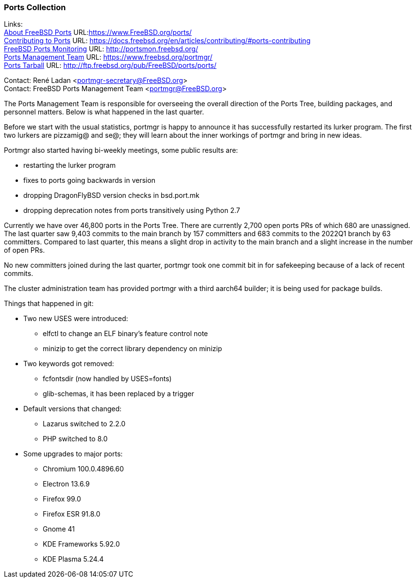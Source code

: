 === Ports Collection

Links: +
link:https://www.FreeBSD.org/ports/[About FreeBSD Ports] URL:link:https://www.FreeBSD.org/ports/[https://www.FreeBSD.org/ports/] +
link:https://docs.freebsd.org/en/articles/contributing/#ports-contributing[Contributing to Ports] URL: link:https://docs.freebsd.org/en/articles/contributing/#ports-contributing[https://docs.freebsd.org/en/articles/contributing/#ports-contributing] +
link:http://portsmon.freebsd.org/[FreeBSD Ports Monitoring] URL: link:http://portsmon.freebsd.org/[http://portsmon.freebsd.org/] +
link:https://www.freebsd.org/portmgr/[Ports Management Team] URL: link:https://www.freebsd.org/portmgr/[https://www.freebsd.org/portmgr/] +
link:http://ftp.freebsd.org/pub/FreeBSD/ports/ports/[Ports Tarball] URL: link:http://ftp.freebsd.org/pub/FreeBSD/ports/ports/[http://ftp.freebsd.org/pub/FreeBSD/ports/ports/]

Contact: René Ladan <portmgr-secretary@FreeBSD.org> +
Contact: FreeBSD Ports Management Team <portmgr@FreeBSD.org>

The Ports Management Team is responsible for overseeing the overall direction of the Ports Tree, building packages, and personnel matters.
Below is what happened in the last quarter.

Before we start with the usual statistics, portmgr is happy to announce it has successfully restarted its lurker program.
The first two lurkers are pizzamig@ and se@; they will learn about the inner workings of portmgr and bring in new ideas.

Portmgr also started having bi-weekly meetings, some public results are:

* restarting the lurker program
* fixes to ports going backwards in version
* dropping DragonFlyBSD version checks in bsd.port.mk
* dropping deprecation notes from ports transitively using Python 2.7

Currently we have over 46,800 ports in the Ports Tree. There are currently 2,700 open ports PRs of which 680 are unassigned.
The last quarter saw 9,403 commits to the main branch by 157 committers and 683 commits to the 2022Q1 branch by 63 committers.
Compared to last quarter, this means a slight drop in activity to the main branch and a slight
increase in the number of open PRs.

No new committers joined during the last quarter, portmgr took one commit bit in for safekeeping because of a lack of recent commits.

The cluster administration team has provided portmgr with a third aarch64 builder; it is being used for package builds.

Things that happened in git:

* Two new USES were introduced:
** elfctl to change an ELF binary's feature control note
** minizip to get the correct library dependency on minizip
* Two keywords got removed:
** fcfontsdir (now handled by USES=fonts)
** glib-schemas, it has been replaced by a trigger
* Default versions that changed:
** Lazarus switched to 2.2.0
** PHP switched to 8.0
* Some upgrades to major ports:
** Chromium 100.0.4896.60
** Electron 13.6.9
** Firefox 99.0
** Firefox ESR 91.8.0
** Gnome 41
** KDE Frameworks 5.92.0
** KDE Plasma 5.24.4
